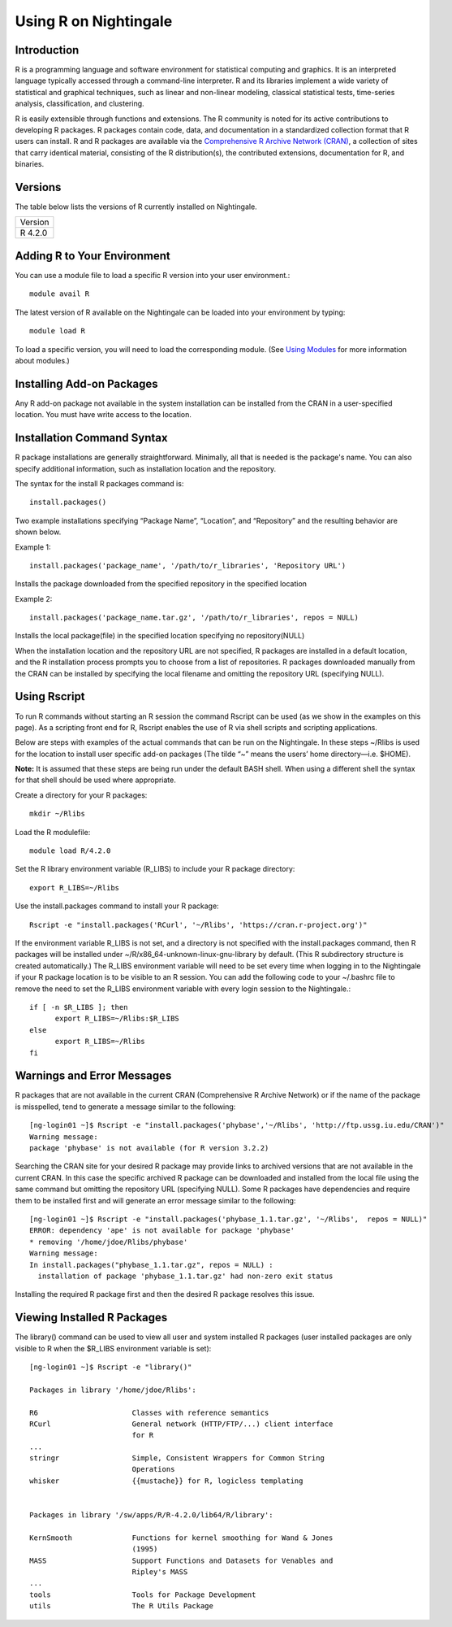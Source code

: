 ######################
Using R on Nightingale
######################

Introduction
============

R is a programming language and software environment for statistical computing and graphics. It is an interpreted language typically accessed through a command-line interpreter. R and its libraries implement a wide variety of statistical and graphical techniques, such as linear and non-linear modeling, classical statistical tests, time-series analysis, classification, and clustering.

R is easily extensible through functions and extensions. The R community is noted for its active contributions to developing R packages. R packages contain code, data, and documentation in a standardized collection format that R users can install. R and R packages are available via the `Comprehensive R Archive Network (CRAN) <https://cran.r-project.org>`_, a collection of sites that carry identical material, consisting of the R distribution(s), the contributed extensions, documentation for R, and binaries.

Versions
========

The table below lists the versions of R currently installed on Nightingale.

+---------+
| Version |
+---------+
| R 4.2.0 |
+---------+

Adding R to Your Environment
============================

You can use a module file to load a specific R version into your user environment.::

   module avail R

The latest version of R available on the Nightingale can be loaded into your environment by typing::

   module load R

To load a specific version, you will need to load the corresponding module. (See `Using Modules <modules>`_ for more information about modules.)

Installing Add-on Packages
==========================

Any R add-on package not available in the system installation can be installed from the CRAN in a user-specified location. 
You must have write access to the location.

Installation Command Syntax
===========================

R package installations are generally straightforward. Minimally, all that is needed is the package's name. You can also specify additional information, such as installation location and the repository.
 
The syntax for the install R packages command is::

   install.packages()
 
Two example installations specifying “Package Name”, “Location”, and “Repository” and the resulting behavior are shown below.

Example 1::

   install.packages('package_name', '/path/to/r_libraries', 'Repository URL')
   
Installs the package downloaded from the specified repository in the specified location

Example 2::

  install.packages('package_name.tar.gz', '/path/to/r_libraries', repos = NULL)

Installs the local package(file) in the specified location specifying no repository(NULL)

When the installation location and the repository URL are not specified, R packages are installed in a default location, and the R installation process prompts you to choose from a list of repositories. R packages downloaded manually from the CRAN can be installed by specifying the local filename and omitting the repository URL (specifying NULL).

Using Rscript
=============

To run R commands without starting an R session the command Rscript can be used (as we show in the examples on this page). As a scripting front end for R,
Rscript enables the use of R via shell scripts and scripting applications.

Below are steps with examples of the actual commands that can be run on the Nightingale. In these steps ~/Rlibs is used for the location to install user 
specific add-on packages (The tilde “~” means the users’ home directory—i.e. $HOME).

**Note:** It is assumed that these steps are being run under the default BASH shell. When using a different shell the syntax for that shell should be 
used where appropriate.

Create a directory for your R packages::

   mkdir ~/Rlibs

Load the R modulefile::
 
   module load R/4.2.0

Set the R library environment variable (R_LIBS) to include your R package directory::

  export R_LIBS=~/Rlibs

Use the install.packages command to install your R package::

  Rscript -e "install.packages('RCurl', '~/Rlibs', 'https://cran.r-project.org')"

If the environment variable R_LIBS is not set, and a directory is not specified with the install.packages command, then R packages will be installed under ~/R/x86_64-unknown-linux-gnu-library by default. (This R subdirectory structure is created automatically.) The R_LIBS environment variable will need to be set every time when logging in to the Nightingale if your R package location is to be visible to an R session. You can add the following code to your ~/.bashrc file to remove the need to set the R_LIBS environment variable with every login session to the Nightingale.::

   if [ -n $R_LIBS ]; then
         export R_LIBS=~/Rlibs:$R_LIBS
   else
         export R_LIBS=~/Rlibs
   fi
 
Warnings and Error Messages
===========================

R packages that are not available in the current CRAN (Comprehensive R Archive Network) or if the name of the package is misspelled, tend to generate a message 
similar to the following::

   [ng-login01 ~]$ Rscript -e "install.packages('phybase','~/Rlibs', 'http://ftp.ussg.iu.edu/CRAN')"
   Warning message:
   package 'phybase' is not available (for R version 3.2.2)
 
Searching the CRAN site for your desired R package may provide links to archived versions that are not available in the current CRAN. In this case the specific 
archived R package can be downloaded and installed from the local file using the same command but omitting the repository URL (specifying NULL).
Some R packages have dependencies and require them to be installed first and will generate an error message similar to the following::

   [ng-login01 ~]$ Rscript -e "install.packages('phybase_1.1.tar.gz', '~/Rlibs',  repos = NULL)"
   ERROR: dependency 'ape' is not available for package 'phybase'
   * removing '/home/jdoe/Rlibs/phybase'
   Warning message:
   In install.packages("phybase_1.1.tar.gz", repos = NULL) :
     installation of package 'phybase_1.1.tar.gz' had non-zero exit status
 
Installing the required R package first and then the desired R package resolves this issue.

Viewing Installed R Packages
============================

The library() command can be used to view all user and system installed R packages (user installed packages are only visible to R when the $R_LIBS 
environment variable is set)::

   [ng-login01 ~]$ Rscript -e "library()"

   Packages in library '/home/jdoe/Rlibs':

   R6                      Classes with reference semantics
   RCurl                   General network (HTTP/FTP/...) client interface
                           for R
   ...
   stringr                 Simple, Consistent Wrappers for Common String
                           Operations
   whisker                 {{mustache}} for R, logicless templating


   Packages in library '/sw/apps/R/R-4.2.0/lib64/R/library':

   KernSmooth              Functions for kernel smoothing for Wand & Jones
                           (1995)
   MASS                    Support Functions and Datasets for Venables and
                           Ripley's MASS
   ...
   tools                   Tools for Package Development
   utils                   The R Utils Package

